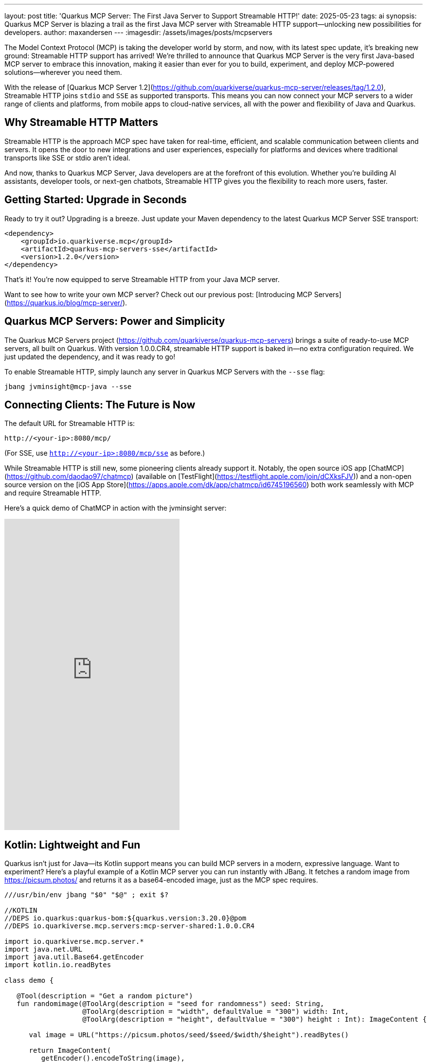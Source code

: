 ---
layout: post
title: 'Quarkus MCP Server: The First Java Server to Support Streamable HTTP!'
date: 2025-05-23
tags: ai
synopsis: Quarkus MCP Server is blazing a trail as the first Java MCP server with Streamable HTTP support—unlocking new possibilities for developers.
author: maxandersen
---
:imagesdir: /assets/images/posts/mcpservers
ifdef::env-github,env-browser,env-vscode[:imagesdir: ../assets/images/posts/mcpservers]

The Model Context Protocol (MCP) is taking the developer world by storm, and now, with its latest spec update, it's breaking new ground: Streamable HTTP support has arrived! We're thrilled to announce that Quarkus MCP Server is the very first Java-based MCP server to embrace this innovation, making it easier than ever for you to build, experiment, and deploy MCP-powered solutions—wherever you need them.

With the release of [Quarkus MCP Server 1.2](https://github.com/quarkiverse/quarkus-mcp-server/releases/tag/1.2.0), Streamable HTTP joins `stdio` and `SSE` as supported transports. This means you can now connect your MCP servers to a wider range of clients and platforms, from mobile apps to cloud-native services, all with the power and flexibility of Java and Quarkus.

== Why Streamable HTTP Matters

Streamable HTTP is the approach MCP spec have taken for real-time, efficient, and scalable communication between clients and servers. It opens the door to new integrations and user experiences, especially for platforms and devices where traditional transports like SSE or stdio aren't ideal.

And now, thanks to Quarkus MCP Server, Java developers are at the forefront of this evolution. Whether you're building AI assistants, developer tools, or next-gen chatbots, Streamable HTTP gives you the flexibility to reach more users, faster.

== Getting Started: Upgrade in Seconds

Ready to try it out? Upgrading is a breeze. Just update your Maven dependency to the latest Quarkus MCP Server SSE transport:

```xml
<dependency>
    <groupId>io.quarkiverse.mcp</groupId>
    <artifactId>quarkus-mcp-servers-sse</artifactId>
    <version>1.2.0</version>
</dependency>
```

That's it! You're now equipped to serve Streamable HTTP from your Java MCP server.

Want to see how to write your own MCP server? Check out our previous post: [Introducing MCP Servers](https://quarkus.io/blog/mcp-server/).

== Quarkus MCP Servers: Power and Simplicity

The Quarkus MCP Servers project (https://github.com/quarkiverse/quarkus-mcp-servers) brings a suite of ready-to-use MCP servers, all built on Quarkus. With version 1.0.0.CR4, streamable HTTP support is baked in—no extra configuration required. We just updated the dependency, and it was ready to go!

To enable Streamable HTTP, simply launch any server in Quarkus MCP Servers with the `--sse` flag:

```
jbang jvminsight@mcp-java --sse
```

== Connecting Clients: The Future is Now

The default URL for Streamable HTTP is:

    http://<your-ip>:8080/mcp/

(For SSE, use `http://<your-ip>:8080/mcp/sse` as before.)

While Streamable HTTP is still new, some pioneering clients already support it. Notably, the open source iOS app [ChatMCP](https://github.com/daodao97/chatmcp) (available on [TestFlight](https://testflight.apple.com/join/dCXksFJV)) and a non-open source version on the [iOS App Store](https://apps.apple.com/dk/app/chatmcp/id6745196560) both work seamlessly with MCP and require Streamable HTTP.

Here's a quick demo of ChatMCP in action with the jvminsight server:

video::6GomKEMucYs[youtube,width=360, height=640]

== Kotlin: Lightweight and Fun

Quarkus isn't just for Java—its Kotlin support means you can build MCP servers in a modern, expressive language. Want to experiment? Here's a playful example of a Kotlin MCP server you can run instantly with JBang. It fetches a random image from https://picsum.photos/ and returns it as a base64-encoded image, just as the MCP spec requires.

```kotlin
///usr/bin/env jbang "$0" "$@" ; exit $?

//KOTLIN
//DEPS io.quarkus:quarkus-bom:${quarkus.version:3.20.0}@pom
//DEPS io.quarkiverse.mcp.servers:mcp-server-shared:1.0.0.CR4

import io.quarkiverse.mcp.server.*
import java.net.URL
import java.util.Base64.getEncoder
import kotlin.io.readBytes

class demo {

   @Tool(description = "Get a random picture")
   fun randomimage(@ToolArg(description = "seed for randomness") seed: String,
                   @ToolArg(description = "width", defaultValue = "300") width: Int,
                   @ToolArg(description = "height", defaultValue = "300") height : Int): ImageContent {

      val image = URL("https://picsum.photos/seed/$seed/$width/$height").readBytes()

      return ImageContent(
         getEncoder().encodeToString(image),
         "image/jpeg"
      )
   }
}
```

Save this as `demo.kt` and run it with:

```
jbang demo.kt --sse
```

You can now use the `randomimage` tool in ChatMCP or any other MCP client that supports Streamable HTTP. It's that easy—and a great way to start experimenting!

== Conclusion: Join the Streamable Revolution

Streamable HTTP is an important step for the MCP ecosystem, and Quarkus MCP Server is putting Java developers in the driver's seat. Whether you're building tools, bots, or entirely new experiences, now's the perfect time to dive in and see what you can create.

We can't wait to see what you build. Try it out, share your feedback, and help shape the future of MCP—powered by Quarkus!